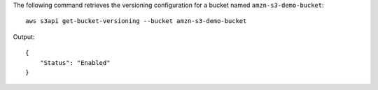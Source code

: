 The following command retrieves the versioning configuration for a bucket named ``amzn-s3-demo-bucket``::

  aws s3api get-bucket-versioning --bucket amzn-s3-demo-bucket

Output::

  {
      "Status": "Enabled"
  }
